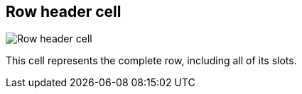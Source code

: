 [#row-cell]
== Row header cell

image:generated/screenshots/elements/row-cell.png[Row header cell, role="related thumb right"]

This cell represents the complete row, including all of its slots.
